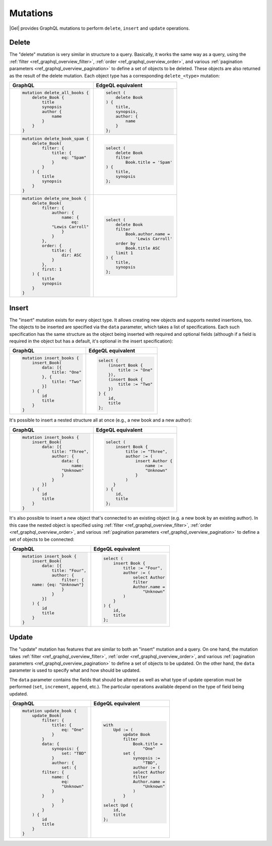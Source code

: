 .. _ref_graphql_mutations:


Mutations
=========

|Gel| provides GraphQL mutations to perform ``delete``, ``insert``
and ``update`` operations.


Delete
------

The "delete" mutation is very similar in structure to a query.
Basically, it works the same way as a query, using the
:ref:`filter <ref_graphql_overview_filter>`,
:ref:`order <ref_graphql_overview_order>`, and various
:ref:`pagination parameters <ref_graphql_overview_pagination>` to
define a set of objects to be deleted. These objects are also
returned as the result of the delete mutation. Each object type
has a corresponding ``delete_<type>`` mutation:

.. table::
    :class: codeblocks

    +---------------------------------+---------------------------------+
    | GraphQL                         | EdgeQL equivalent               |
    +=================================+=================================+
    | .. code-block:: graphql         | .. code-block:: edgeql          |
    |                                 |                                 |
    |     mutation delete_all_books { |     select (                    |
    |         delete_Book {           |         delete Book             |
    |             title               |     ) {                         |
    |             synopsis            |         title,                  |
    |             author {            |         synopsis,               |
    |                 name            |         author: {               |
    |             }                   |             name                |
    |         }                       |         }                       |
    |     }                           |     };                          |
    +---------------------------------+---------------------------------+
    | .. code-block:: graphql         | .. code-block:: edgeql          |
    |                                 |                                 |
    |     mutation delete_book_spam { |     select (                    |
    |         delete_Book(            |         delete Book             |
    |             filter: {           |         filter                  |
    |                 title: {        |             Book.title = 'Spam' |
    |                     eq: "Spam"  |     ) {                         |
    |                 }               |         title,                  |
    |             }                   |         synopsis                |
    |         ) {                     |     };                          |
    |             title               |                                 |
    |             synopsis            |                                 |
    |         }                       |                                 |
    |     }                           |                                 |
    +---------------------------------+---------------------------------+
    | .. code-block:: graphql         | .. code-block:: edgeql          |
    |                                 |                                 |
    |     mutation delete_one_book {  |     select (                    |
    |         delete_Book(            |         delete Book             |
    |             filter: {           |         filter                  |
    |                 author: {       |             Book.author.name =  |
    |                     name: {     |                 'Lewis Carroll' |
    |                         eq:     |         order by                |
    |                 "Lewis Carroll" |             Book.title ASC      |
    |                     }           |         limit 1                 |
    |                 }               |     ) {                         |
    |             },                  |         title,                  |
    |             order: {            |         synopsis                |
    |                 title: {        |     };                          |
    |                     dir: ASC    |                                 |
    |                 }               |                                 |
    |             },                  |                                 |
    |             first: 1            |                                 |
    |         ) {                     |                                 |
    |             title               |                                 |
    |             synopsis            |                                 |
    |         }                       |                                 |
    |     }                           |                                 |
    +---------------------------------+---------------------------------+

Insert
------

The "insert" mutation exists for every object type. It allows creating
new objects and supports nested insertions, too. The objects to be
inserted are specified via the ``data`` parameter, which takes a list
of specifications. Each such specification has the same structure as
the object being inserted with required and optional fields (although
if a field is required in the object but has a default, it's optional
in the insert specification):

.. table::
    :class: codeblocks

    +---------------------------------+---------------------------------+
    | GraphQL                         | EdgeQL equivalent               |
    +=================================+=================================+
    | .. code-block:: graphql         | .. code-block:: edgeql          |
    |                                 |                                 |
    |     mutation insert_books {     |     select {                    |
    |         insert_Book(            |         (insert Book {          |
    |             data: [{            |             title := "One"      |
    |                 title: "One"    |         }),                     |
    |             }, {                |         (insert Book {          |
    |                 title: "Two"    |             title := "Two"      |
    |             }]                  |         })                      |
    |         ) {                     |     } {                         |
    |             id                  |         id,                     |
    |             title               |         title                   |
    |         }                       |     };                          |
    |     }                           |                                 |
    +---------------------------------+---------------------------------+

It's possible to insert a nested structure all at once (e.g., a new
book and a new author):

.. table::
    :class: codeblocks

    +---------------------------------+---------------------------------+
    | GraphQL                         | EdgeQL equivalent               |
    +=================================+=================================+
    | .. code-block:: graphql         | .. code-block:: edgeql          |
    |                                 |                                 |
    |     mutation insert_books {     |     select (                    |
    |         insert_Book(            |         insert Book {           |
    |             data: [{            |             title := "Three",   |
    |                 title: "Three", |             author := (         |
    |                 author: {       |                 insert Author { |
    |                     data: {     |                     name :=     |
    |                         name:   |                     "Unknown"   |
    |                     "Unknown"   |                 }               |
    |                     }           |             )                   |
    |                 }               |        }                        |
    |             }]                  |     ) {                         |
    |         ) {                     |         id,                     |
    |             id                  |         title                   |
    |             title               |     };                          |
    |         }                       |                                 |
    |     }                           |                                 |
    +---------------------------------+---------------------------------+

It's also possible to insert a new object that's connected to an
existing object (e.g. a new book by an existing author). In this case
the nested object is specified using :ref:`filter
<ref_graphql_overview_filter>`,
:ref:`order <ref_graphql_overview_order>`, and various
:ref:`pagination parameters <ref_graphql_overview_pagination>` to
define a set of objects to be connected:

.. table::
    :class: codeblocks

    +---------------------------------+---------------------------------+
    | GraphQL                         | EdgeQL equivalent               |
    +=================================+=================================+
    | .. code-block:: graphql         | .. code-block:: edgeql          |
    |                                 |                                 |
    |     mutation insert_book {      |     select (                    |
    |         insert_Book(            |         insert Book {           |
    |             data: [{            |             title := "Four",    |
    |                 title: "Four",  |             author := (         |
    |                 author: {       |                 select Author   |
    |                     filter: {   |                 filter          |
    |         name: {eq: "Unknown"}   |                 Author.name =   |
    |                     }           |                     "Unknown"   |
    |                 }               |             )                   |
    |             }]                  |         }                       |
    |         ) {                     |     ) {                         |
    |             id                  |         id,                     |
    |             title               |         title                   |
    |         }                       |     };                          |
    |     }                           |                                 |
    +---------------------------------+---------------------------------+

Update
------

The "update" mutation has features that are similar to both an
"insert" mutation and a query. On one hand, the mutation takes
:ref:`filter <ref_graphql_overview_filter>`,
:ref:`order <ref_graphql_overview_order>`, and various
:ref:`pagination parameters <ref_graphql_overview_pagination>` to
define a set of objects to be updated. On the other hand, the ``data``
parameter is used to specify what and how should be updated.

The ``data`` parameter contains the fields that should be altered as
well as what type of update operation must be performed (``set``,
``increment``, ``append``, etc.). The particular operations available
depend on the type of field being updated.

.. table::
    :class: codeblocks

    +---------------------------------+---------------------------------+
    | GraphQL                         | EdgeQL equivalent               |
    +=================================+=================================+
    | .. code-block:: graphql         | .. code-block:: edgeql          |
    |                                 |                                 |
    |     mutation update_book {      |     with                        |
    |         update_Book(            |         Upd := (                |
    |             filter: {           |             update Book         |
    |                 title: {        |             filter              |
    |                     eq: "One"   |                 Book.title =    |
    |                 }               |                     "One"       |
    |             }                   |             set {               |
    |             data: {             |                 synopsis :=     |
    |                 synopsis: {     |                     "TBD",      |
    |                     set: "TBD"  |                 author := (     |
    |                 }               |                 select Author   |
    |                 author: {       |                 filter          |
    |                     set: {      |                 Author.name =   |
    |             filter: {           |                     "Unknown"   |
    |                 name: {         |                 )               |
    |                     eq:         |             }                   |
    |                     "Unknown"   |         )                       |
    |                 }               |     select Upd {                |
    |             }                   |         id,                     |
    |                     }           |         title                   |
    |                 }               |     };                          |
    |             }                   |                                 |
    |         ) {                     |                                 |
    |             id                  |                                 |
    |             title               |                                 |
    |         }                       |                                 |
    |     }                           |                                 |
    +---------------------------------+---------------------------------+
